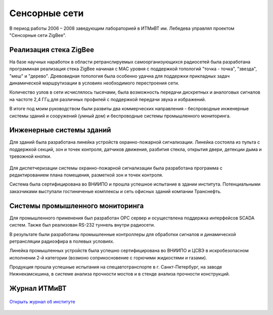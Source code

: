 
**************
Сенсорные сети
**************

В период работы 2006 – 2008 заведующим лабораторией в ИТМиВТ им. Лебедева управлял проектом "Сенсорные сети ZigBee".

Реализация стека ZigBee
=======================

На базе научных наработок в области ретранслируемых самоорганизующихся радиосетей была разработана программная реализация стека ZigBee начиная с MAC уровня с поддержкой топологий "точка - точка", "звезда", "меш" и "дерево". Древовидная топология была особенно удачна для поддержки прикладных задач динамической маршрутизации в условиях необходимого перестроения сети.

Количество узлов в сети исчислялось тысячами, была возможность передачи дискретных и аналоговых сигналов на частоте 2,4 ГГц для различных профилей с поддержкой передачи звука и избражений. 

В итоге под моим руководством были развиты два коммерческих направления - беспроводные инженерные системы зданий и сооружений (умный дом) и беспроводные системы промышленного мониторинга.

Инженерные системы зданий
=========================

Для зданий была разработана линейка устройств охранно-пожарной сигнализации. Линейка состояла из пульта с поддержкой секций, зон и точек контроля, датчиков движения, разбития стекла, открытия двери, детекции дыма и тревожной кнопки.

.. figure:: ipmce1.png
    :align: center

Для диспетчеризации системы охранно-пожарной сигнализации была разработана программа с редактированием плана помещения, разметкой зон и точек контроля.

Система была сертифицирована во ВНИИПО и прошла успешное испытание в здании института. Потенциальными заказчиками выступали гостиниченые комплексы и сеть офисных зданий компании Транснефть.

Системы промышленного мониторинга
=================================

Для промышленного применения был разработан OPC сервер и осуществлена поддержка интерфейсов SCADA систем. Также был реализован RS-232 туннель внутри радиосети.

В результате были разработаны промышленные контроллеры для обработки сигналов и динамической ретрансляции радиоэфира в полевых условиях.

Линейка промышленных устройств была успешно сертифицирована во ВНИИПО и ЦСВЭ в искробезопасном исполнении 2-й категории (возмоно соприкосновение с горючими жидкостями и газами). 

Продукция прошла успешные испытания на спецавтотранспорте в г. Санкт-Петербург, на заводе Нижнекамскшина, в системе анализа прочности мостов и в стенде анализа прочности конструкций. 

Журнал ИТМиВТ
=============

.. figure:: ipmce-cover.jpg
    :align: center
    :target: ipmce-bucklet.pdf

    `Открыть журнал об институте <./ipmce-bucklet.pdf>`_
